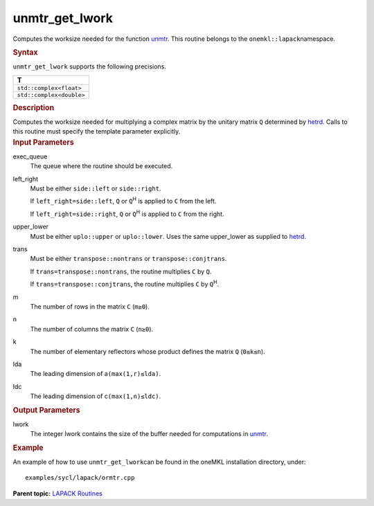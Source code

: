 .. _unmtr_get_lwork:

unmtr_get_lwork
===============


.. container::


   Computes the worksize needed for the function
   `unmtr <unmtr.html>`__. This
   routine belongs to the ``onemkl::lapack``\ namespace.


   .. container:: section
      :name: GUID-814D7756-F1E2-4417-A0EA-B4294B8303D4


      .. rubric:: Syntax
         :name: syntax
         :class: sectiontitle


      .. container:: dlsyntaxpara


         .. cpp:function::  template <typename fp_complex>void         unmtr_get_lwork(queue &exec_queue, side left_right, uplo         upper_lower, transpose trans, std::int64_t m, std::int64_t n,         std::int64_t lda, std::int64_t ldc, std::int64_t &lwork)

         ``unmtr_get_lwork`` supports the following precisions.


         .. list-table:: 
            :header-rows: 1

            * -  T 
            * -  ``std::complex<float>`` 
            * -  ``std::complex<double>`` 




   .. container:: section
      :name: GUID-A3A0248F-23B3-4E74-BDA2-BB8D23F19A50


      .. rubric:: Description
         :name: description
         :class: sectiontitle


      Computes the worksize needed for multiplying a complex matrix by
      the unitary matrix ``Q`` determined by
      `hetrd <hetrd.html>`__. Calls
      to this routine must specify the template parameter explicitly.


   .. container:: section
      :name: GUID-F841BA63-D4EE-4C75-9831-BB804CEA8622


      .. rubric:: Input Parameters
         :name: input-parameters
         :class: sectiontitle


      exec_queue
         The queue where the routine should be executed.


      left_right
         Must be either ``side::left`` or ``side::right``.


         If ``left_right=side::left``, ``Q`` or ``Q``\ :sup:`H` is
         applied to ``C`` from the left.


         If ``left_right=side::right``, ``Q`` or ``Q``\ :sup:`H` is
         applied to ``C`` from the right.


      upper_lower
         Must be either ``uplo::upper`` or ``uplo::lower``. Uses the
         same upper_lower as supplied to
         `hetrd <hetrd.html>`__.


      trans
         Must be either ``transpose::nontrans`` or
         ``transpose::conjtrans``.


         If ``trans=transpose::nontrans``, the routine multiplies ``C``
         by ``Q``.


         If ``trans=transpose::conjtrans``, the routine multiplies ``C``
         by ``Q``\ :sup:`H`.


      m
         The number of rows in the matrix ``C`` (``m≥0``).


      n
         The number of columns the matrix ``C`` (``n≥0``).


      k
         The number of elementary reflectors whose product defines the
         matrix ``Q`` (``0≤k≤n``).


      lda
         The leading dimension of a\ ``(max(1,r)≤lda)``.


      ldc
         The leading dimension of c\ ``(max(1,n)≤ldc)``.


   .. container:: section
      :name: GUID-F0C3D97D-E883-4070-A1C2-4FE43CC37D12


      .. rubric:: Output Parameters
         :name: output-parameters
         :class: sectiontitle


      lwork
         The integer lwork contains the size of the buffer needed for
         computations in
         `unmtr <unmtr.html>`__.


   .. container:: section
      :name: GUID-C97BF68F-B566-4164-95E0-A7ADC290DDE2


      .. rubric:: Example
         :name: example
         :class: sectiontitle


      An example of how to use ``unmtr_get_lwork``\ can be found in the
      oneMKL installation directory, under:


      ::


         examples/sycl/lapack/ormtr.cpp


.. container:: familylinks


   .. container:: parentlink


      **Parent topic:** `LAPACK
      Routines <lapack.html>`__


.. container::

